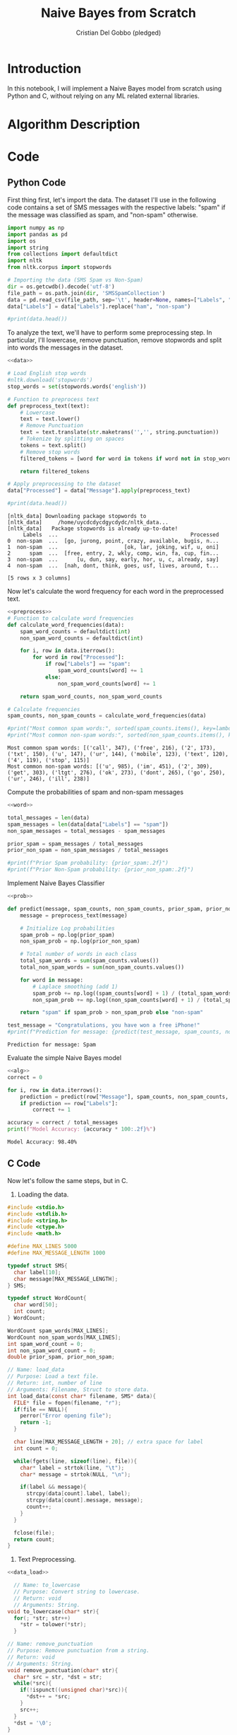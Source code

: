 #+TITLE: Naive Bayes from Scratch 
#+AUTHOR: Cristian Del Gobbo (pledged)
#+STARTUP: overview hideblocks indent
#+property: header-args:python :python python3 :session *Python* :results output :exports both :noweb yes :tangle yes:

* Introduction
In this notebook, I will implement a Naive Bayes model from scratch 
using Python and C, without relying on any ML related external libraries.
* Algorithm Description
* Code
** Python Code
First thing first, let's import the data. The dataset I'll 
use in the following code contains a set of SMS messages
with the respective labels: "spam" if the message was classified
as spam, and "non-spam" otherwise.
#+name: data
#+begin_src python :python python3 :results output
  import numpy as np
  import pandas as pd
  import os
  import string
  from collections import defaultdict
  import nltk
  from nltk.corpus import stopwords

  # Importing the data (SMS Spam vs Non-Spam)
  dir = os.getcwdb().decode('utf-8')
  file_path = os.path.join(dir, 'SMSSpamCollection')
  data = pd.read_csv(file_path, sep='\t', header=None, names=["Labels", "Message"])
  data["Labels"] = data["Labels"].replace("ham", "non-spam")

  #print(data.head())
#+end_src

#+RESULTS: data

To analyze the text, we'll have to perform some preprocessing step.
In particular, I'll lowercase, remove punctuation, remove stopwords 
and split into words the messages in the dataset.
#+name: preprocess
#+begin_src python :python python3 :results output
  <<data>>

  # Load English stop words
  #nltk.download('stopwords')
  stop_words = set(stopwords.words('english'))

  # Function to preprocess text
  def preprocess_text(text):
      # Lowercase
      text = text.lower()
      # Remove Punctuation
      text = text.translate(str.maketrans('','', string.punctuation))
      # Tokenize by splitting on spaces
      tokens = text.split()
      # Remove stop words
      filtered_tokens = [word for word in tokens if word not in stop_words]

      return filtered_tokens

  # Apply preprocessing to the dataset
  data["Processed"] = data["Message"].apply(preprocess_text)

  #print(data.head())
#+end_src

#+RESULTS: preprocess
#+begin_example
[nltk_data] Downloading package stopwords to
[nltk_data]     /home/uycdcdycdgycdydc/nltk_data...
[nltk_data]   Package stopwords is already up-to-date!
     Labels  ...                                          Processed
0  non-spam  ...  [go, jurong, point, crazy, available, bugis, n...
1  non-spam  ...                     [ok, lar, joking, wif, u, oni]
2      spam  ...  [free, entry, 2, wkly, comp, win, fa, cup, fin...
3  non-spam  ...      [u, dun, say, early, hor, u, c, already, say]
4  non-spam  ...  [nah, dont, think, goes, usf, lives, around, t...

[5 rows x 3 columns]
#+end_example

Now let's calculate the word frequency for each word
in the preprocessed text.
#+name: word
#+begin_src python :python python3 :results output
  <<preprocess>>
  # Function to calculate word frequencies
  def calculate_word_frequencies(data):
      spam_word_counts = defaultdict(int)
      non_spam_word_counts = defaultdict(int)

      for i, row in data.iterrows():
          for word in row["Processed"]:
              if row["Labels"] == "spam":
                  spam_word_counts[word] += 1
              else:
                  non_spam_word_counts[word] += 1

      return spam_word_counts, non_spam_word_counts

  # Calculate frequencies
  spam_counts, non_spam_counts = calculate_word_frequencies(data)

  #print("Most common spam words:", sorted(spam_counts.items(), key=lambda x: x[1], reverse=True)[:10])
  #print("Most common non-spam words:", sorted(non_spam_counts.items(), key=lambda x: x[1], reverse=True)[:10])
#+end_src

#+RESULTS: word
: Most common spam words: [('call', 347), ('free', 216), ('2', 173), ('txt', 150), ('u', 147), ('ur', 144), ('mobile', 123), ('text', 120), ('4', 119), ('stop', 115)]
: Most common non-spam words: [('u', 985), ('im', 451), ('2', 309), ('get', 303), ('ltgt', 276), ('ok', 273), ('dont', 265), ('go', 250), ('ur', 246), ('ill', 238)]

Compute the probabilities of spam and non-spam messages
#+name: prob
#+begin_src python :python python3 :results output
  <<word>>

  total_messages = len(data)
  spam_messages = len(data[data["Labels"] == "spam"])
  non_spam_messages = total_messages - spam_messages

  prior_spam = spam_messages / total_messages
  prior_non_spam = non_spam_messages / total_messages

  #print(f"Prior Spam probability: {prior_spam:.2f}")
  #print(f"Prior Non-Spam probability: {prior_non_spam:.2f}")
#+end_src

#+RESULTS: prob

Implement Naive Bayes Classifier
#+name: alg
#+begin_src python :python python3 :results output
  <<prob>>

  def predict(message, spam_counts, non_spam_counts, prior_spam, prior_non_spam):
      message = preprocess_text(message)

      # Initialize Log probabilities
      spam_prob = np.log(prior_spam)
      non_spam_prob = np.log(prior_non_spam)

      # Total number of words in each class
      total_spam_words = sum(spam_counts.values())
      total_non_spam_words = sum(non_spam_counts.values())

      for word in message:
          # Laplace smoothing (add 1)
          spam_prob += np.log((spam_counts[word] + 1) / (total_spam_words + len(spam_counts)))
          non_spam_prob += np.log((non_spam_counts[word] + 1) / (total_spam_words + len(non_spam_counts)))

      return "spam" if spam_prob > non_spam_prob else "non-spam"

  test_message = "Congratulations, you have won a free iPhone!"
  #print(f"Prediction for message: {predict(test_message, spam_counts, non_spam_counts, prior_spam, prior_non_spam)}")
#+end_src

#+RESULTS: alg
: Prediction for message: Spam

Evaluate the simple Naive Bayes model
#+name: eval
#+begin_src python :python python3 :results output
  <<alg>>
  correct = 0

  for i, row in data.iterrows():
      prediction = predict(row["Message"], spam_counts, non_spam_counts, prior_spam, prior_non_spam)
      if prediction == row["Labels"]:
          correct += 1

  accuracy = correct / total_messages
  print(f"Model Accuracy: {accuracy * 100:.2f}%")
#+end_src

#+RESULTS: eval
: Model Accuracy: 98.40%

** C Code
Now let's follow the same steps, but in C.
1) Loading the data.
#+name: data_load
#+begin_src C :results output :main no :noweb yes
  #include <stdio.h>
  #include <stdlib.h>
  #include <string.h>
  #include <ctype.h>
  #include <math.h>

  #define MAX_LINES 5000
  #define MAX_MESSAGE_LENGTH 1000

  typedef struct SMS{
    char label[10];
    char message[MAX_MESSAGE_LENGTH];
  } SMS;

  typedef struct WordCount{
    char word[50];
    int count;
  } WordCount;

  WordCount spam_words[MAX_LINES];
  WordCount non_spam_words[MAX_LINES];
  int spam_word_count = 0;
  int non_spam_word_count = 0;
  double prior_spam, prior_non_spam;

  // Name: load_data
  // Purpose: Load a text file.
  // Return: int, number of line 
  // Arguments: Filename, Struct to store data.
  int load_data(const char* filename, SMS* data){
    FILE* file = fopen(filename, "r");
    if(file == NULL){
      perror("Error opening file");
      return -1;
    }

    char line[MAX_MESSAGE_LENGTH + 20]; // extra space for label
    int count = 0;

    while(fgets(line, sizeof(line), file)){
      char* label = strtok(line, "\t");
      char* message = strtok(NULL, "\n");

      if(label && message){
        strcpy(data[count].label, label);
        strcpy(data[count].message, message);
        count++;
      }
    }

    fclose(file);
    return count;
  }
#+end_src

#+RESULTS: data_load

2) Text Preprocessing.
#+name: text_pre
#+begin_src C :results output :main no :noweb yes
  <<data_load>>

    // Name: to_lowercase
    // Purpose: Convert string to lowercase.
    // Return: void
    // Arguments: String.
  void to_lowercase(char* str){
    for(; *str; str++)
      ,*str = tolower(*str);
    }

  // Name: remove_punctuation
  // Purpose: Remove punctuation from a string.
  // Return: void
  // Arguments: String.
  void remove_punctuation(char* str){
    char* src = str, *dst = str;
    while(*src){
      if(!ispunct((unsigned char)*src)){
        ,*dst++ = *src;
      }
      src++;
    }
    ,*dst = '\0';
  }

  // Name: is_stopword
  // Purpose: check if a word is a stopword.
  // Return: int
  // Arguments: Word (String).
  int is_stopword(const char* word){
    const char* stopwords[] = {"the", "to", "and", "i", "a", "is", "of", "in", "for", "on", "you", "it", "that"};
    int num_stopwords = sizeof(stopwords) / sizeof(stopwords[0]);
    for(int i = 0; i<num_stopwords; i++){
      if(strcmp(word, stopwords[i]) == 0)
        return 1;
    }
    return 0;
  }

  // Name: preprocess_message
  // Purpose: Apply all preprocesing functions.
  // Return: void
  // Arguments: message.
  void preprocess_message(char* message){
    to_lowercase(message);
    remove_punctuation(message);

    char temp[MAX_MESSAGE_LENGTH];
    strcpy(temp, message);

    char* word = strtok(temp, " ");
    message[0] = '\0';

    while(word){
      if(!is_stopword(word)){
        strcat(message, word);
        strcat(message, " ");
      }
      word = strtok(NULL, " ");
    }
  }
#+end_src

#+RESULTS: text_pre

3) Calculate Word Frequencies.
#+name: word_fre
#+begin_src C :results output :main no :noweb yes
  <<text_pre>>

    // Name: update_word_count
    // Purpose: update word frequencies.
    // Return: void
    // Arguments: wordcount, size, word.
  void update_word_count(WordCount* counts, int* size, const char* word){
    for(int i = 0; i<*size; i++){
      if(strcmp(counts[i].word, word) == 0){
        counts[i].count++;
        return;
      }
    }
    strcpy(counts[*size].word, word);
    counts[*size].count = 1;
    (*size)++;
    }

  // Name: calculate_word_frequencies
  // Purpose: Count word frequencies.
  // Return: void
  // Arguments: SMS data, number of messages.
  void calculate_word_frequencies(SMS* data, int total_messages){
    for(int i = 0; i<total_messages; i++){
      char temp[MAX_MESSAGE_LENGTH];
      strcpy(temp, data[i].message);
      char* word = strtok(temp, " ");

      while(word){
        if(strcmp(data[i].label, "spam") == 0){
          update_word_count(spam_words, &spam_word_count, word);
        } else {
          update_word_count(non_spam_words, &non_spam_word_count, word);
        }
        word = strtok(NULL, " ");
      }
    }
  }
#+end_src

#+RESULTS: word_fre

4) Compute Prior Probabilities.
#+name: prob_n
#+begin_src C :results output :main no :noweb yes
  <<word_fre>>

    // Name: compute_prior_probabilities
    // Purpose: Compute prior probabilities.
    // Return: void
    // Arguments: data, total meassages.
  void compute_prior_probabilities(SMS* data, int total_messages){
    int spam_count = 0;

    for(int i = 0; i<total_messages; i++){
      if(strcmp(data[i].label, "spam") == 0)
        spam_count++;
    }

    prior_spam = (double)spam_count / total_messages;
    prior_non_spam = 1.0 - prior_spam;
    }
#+end_src

5) Naive Bayes Algorithm and predictions
#+name: naive
#+begin_src C :results output :main no :noweb yes
  <<prob_n>>

    // Name: predict
    // Purpose: Predict spam or non-spam messages.
    // Return: const char
    // Arguments: message.
  const char* predict(char* message){
    preprocess_message(message);

    double spam_prob = log(prior_spam);
    double non_spam_prob = log(prior_non_spam);

    char temp[MAX_MESSAGE_LENGTH];
    strcpy(temp, message);
    char* word = strtok(temp, " ");

    int total_spam = spam_word_count;
    int total_non_spam = non_spam_word_count;

    while(word){
      int spam_count = 1; // Laplace Smoothing
      int non_spam_count = 1;

      for(int i = 0; i<spam_word_count; i++){
        if(strcmp(spam_words[i].word, word) == 0){
          spam_count += spam_words[i].count;
          break;
        }
      }
      for(int i = 0; i<non_spam_word_count; i++){
        if(strcmp(non_spam_words[i].word, word) == 0){
          non_spam_count += non_spam_words[i].count;
          break;
        }
      }

      spam_prob += log((double)spam_count / (total_spam + spam_word_count));
      non_spam_prob += log((double)non_spam_count / (total_non_spam + non_spam_word_count));
      word = strtok(NULL, " ");
    }
    return (spam_prob > non_spam_prob) ? "spam" : "non-spam";
    } 

#+end_src

#+RESULTS: naive

6) Evaluation
#+name: evaluate
#+begin_src C :results output :main no :noweb yes
  <<naive>>

    // Name: evaluate
    // Purpose: Evaluate accuracy of the model.
    // Return: double
    // Arguments: SMS data, number of total messages.
  double evaluate(SMS* data, int total_messages){
    int correct = 0;

    for(int i = 0; i<total_messages; i++){
      const char* prediction = predict(data[i].message);
      if(strcmp(prediction, data[i].label) == 0)
        correct++;
    }
    return (double)correct / total_messages * 100;
    }


#+end_src

#+RESULTS: evaluate

7) Main function test
#+name: main
#+begin_src C :results output :noweb yes :tangle naive.c
  <<evaluate>>
  int main(){
    SMS data[MAX_LINES];

    // Load the data
    int total_messages = load_data("./SMSSpamCollection", data);
    if(total_messages == -1){
      return 1;
    }
    printf("Loaded %d messages\n", total_messages);

    // Preprocess and compute word frequencies
    calculate_word_frequencies(data, total_messages);
    compute_prior_probabilities(data, total_messages);

    // Evaluate the classifier
    double accuracy = evaluate(data, total_messages);
    printf("Model Accuracy: %.2f%%\n", accuracy);

    return 0;
    }

#+end_src

#+RESULTS: main
